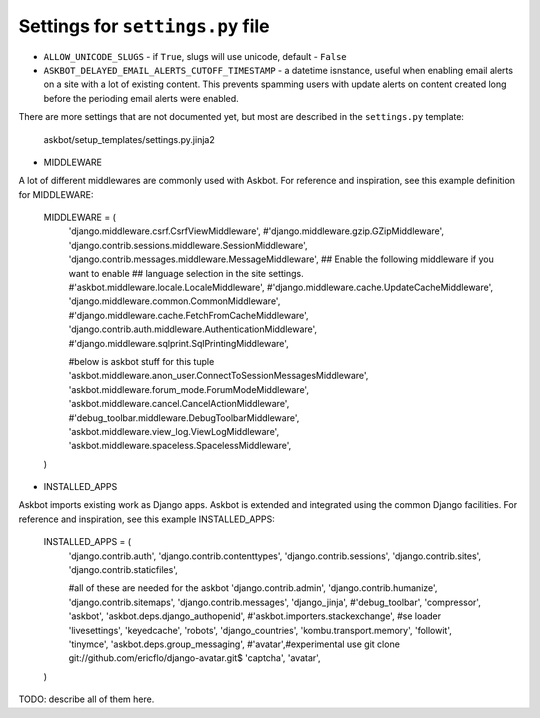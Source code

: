 =================================
Settings for ``settings.py`` file
=================================

* ``ALLOW_UNICODE_SLUGS`` - if ``True``, slugs will use unicode, default - ``False``
* ``ASKBOT_DELAYED_EMAIL_ALERTS_CUTOFF_TIMESTAMP`` - a datetime isnstance, useful
  when enabling email alerts on a site with a lot of existing content.
  This prevents spamming users with update alerts on content created
  long before the perioding email alerts were enabled.

There are more settings that are not documented yet,
but most are described in the ``settings.py`` template:

    askbot/setup_templates/settings.py.jinja2

* MIDDLEWARE

A lot of different middlewares are commonly used with Askbot. For reference
and inspiration, see this example definition for MIDDLEWARE:

    MIDDLEWARE = (
        'django.middleware.csrf.CsrfViewMiddleware',
        #'django.middleware.gzip.GZipMiddleware',
        'django.contrib.sessions.middleware.SessionMiddleware',
        'django.contrib.messages.middleware.MessageMiddleware',
        ## Enable the following middleware if you want to enable
        ## language selection in the site settings.
        #'askbot.middleware.locale.LocaleMiddleware',
        #'django.middleware.cache.UpdateCacheMiddleware',
        'django.middleware.common.CommonMiddleware',
        #'django.middleware.cache.FetchFromCacheMiddleware',
        'django.contrib.auth.middleware.AuthenticationMiddleware',
        #'django.middleware.sqlprint.SqlPrintingMiddleware',

        #below is askbot stuff for this tuple
        'askbot.middleware.anon_user.ConnectToSessionMessagesMiddleware',
        'askbot.middleware.forum_mode.ForumModeMiddleware',
        'askbot.middleware.cancel.CancelActionMiddleware',
        #'debug_toolbar.middleware.DebugToolbarMiddleware',
        'askbot.middleware.view_log.ViewLogMiddleware',
        'askbot.middleware.spaceless.SpacelessMiddleware',
    )

* INSTALLED_APPS

Askbot imports existing work as Django apps. Askbot is extended and integrated
using the common Django facilities. For reference and inspiration, see this
example INSTALLED_APPS:
    INSTALLED_APPS = (
        'django.contrib.auth',
        'django.contrib.contenttypes',
        'django.contrib.sessions',
        'django.contrib.sites',
        'django.contrib.staticfiles',

        #all of these are needed for the askbot
        'django.contrib.admin',
        'django.contrib.humanize',
        'django.contrib.sitemaps',
        'django.contrib.messages',
        'django_jinja',
        #'debug_toolbar',
        'compressor',
        'askbot',
        'askbot.deps.django_authopenid',
        #'askbot.importers.stackexchange', #se loader
        'livesettings',
        'keyedcache',
        'robots',
        'django_countries',
        'kombu.transport.memory',
        'followit',
        'tinymce',
        'askbot.deps.group_messaging',
        #'avatar',#experimental use git clone git://github.com/ericflo/django-avatar.git$
        'captcha',
        'avatar',
    )
TODO: describe all of them here.
